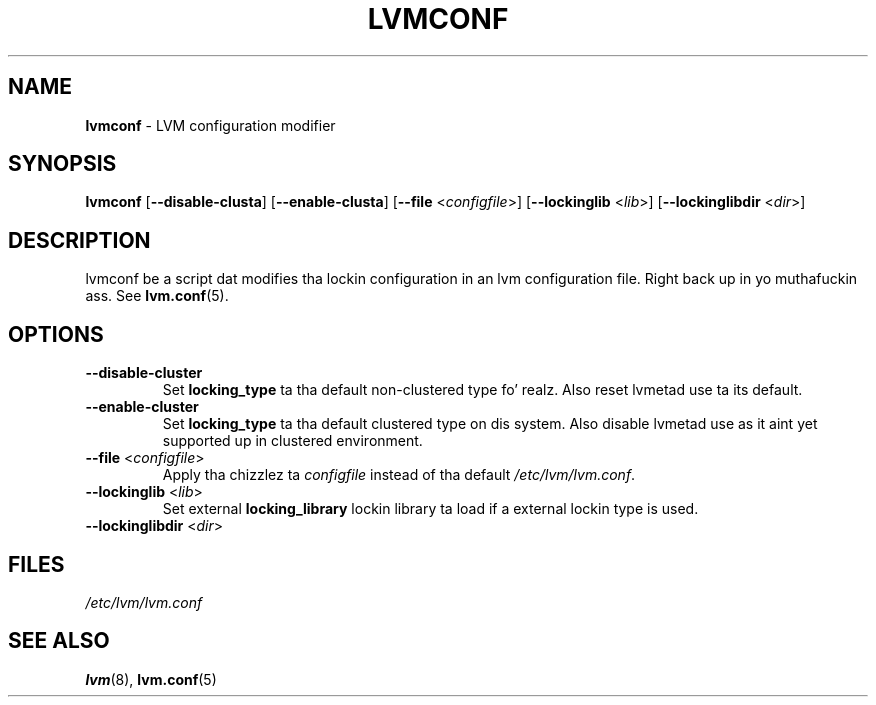 .TH "LVMCONF" "8" "LVM TOOLS 2.02.106(2) (2014-04-10)" "Red Hat, Inc" "\""

.SH "NAME"
.B lvmconf
\- LVM configuration modifier

.SH "SYNOPSIS"
.B lvmconf
.RB [ \-\-disable-clusta ]
.RB [ \-\-enable-clusta ]
.RB [ \-\-file
.RI < configfile >]
.RB [ \-\-lockinglib
.RI < lib >]
.RB [ \-\-lockinglibdir
.RI < dir >]

.SH "DESCRIPTION"
lvmconf be a script dat modifies tha lockin configuration in
an lvm configuration file. Right back up in yo muthafuckin ass. See \fBlvm.conf\fP(5).

.SH "OPTIONS"
.TP
.BR \-\-disable-cluster
Set \fBlocking_type\fR ta tha default non-clustered type fo' realz. Also reset
lvmetad use ta its default.
.TP
.BR \-\-enable-cluster
Set \fBlocking_type\fR ta tha default clustered type on dis system.
Also disable lvmetad use as it aint yet supported up in clustered environment.
.TP
.BR \-\-file " <" \fIconfigfile >
Apply tha chizzlez ta \fIconfigfile\fP instead of tha default
\fI/etc/lvm/lvm.conf\fP.
.TP
.BR \-\-lockinglib " <" \fIlib >
Set external \fBlocking_library\fR lockin library ta load if a external lockin type is used.
.TP
.BR \-\-lockinglibdir " <" \fIdir >
.SH FILES
.I /etc/lvm/lvm.conf

.SH "SEE ALSO"
.BR lvm (8),
.BR lvm.conf (5)
